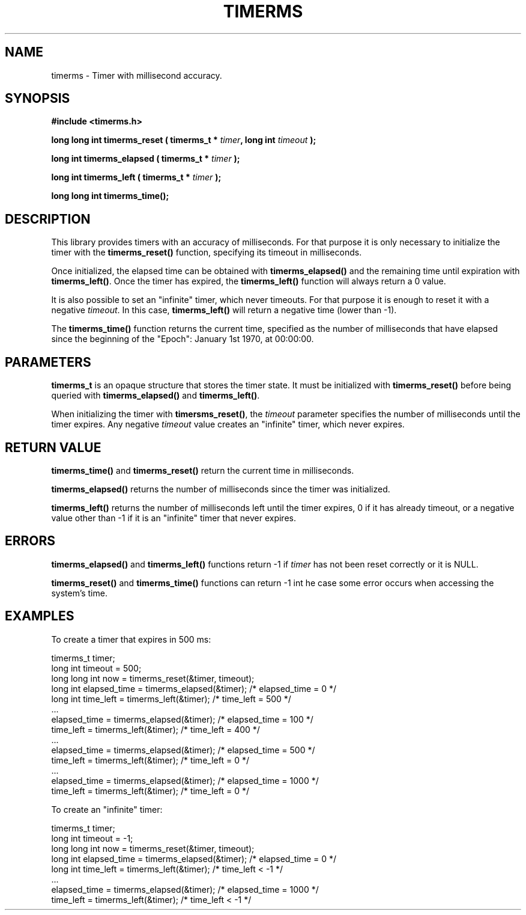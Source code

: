 .\" Copyright (C) 2010 Manuel Urueña <muruenya@it.uc3m.es>
.\" It may be distributed under the GNU Public License, version 3, or
.\" any higher version. See section COPYING of the GNU Public license
.\" for conditions under which this file may be redistributed.
.TH "TIMERMS" "3" "2010-09-01" "Universidad Carlos III de Madrid" "Linux Programmer's Manual"
.PP
.SH "NAME"
timerms \- Timer with millisecond accuracy.
.PP
.SH "SYNOPSIS"
.nf
.B #include <timerms.h>
.sp
.BI "long long int timerms_reset ( timerms_t * " timer ", long int " timeout " );"
.sp
.BI "long int timerms_elapsed ( timerms_t * " timer " );"
.sp
.BI "long int timerms_left ( timerms_t * " timer " );"
.sp
.BI "long long int timerms_time();"
.fi
.SH "DESCRIPTION"
.PP
This library provides timers with an accuracy of milliseconds. For that
purpose it is only necessary to initialize the timer with the
\fBtimerms_reset()\fP function, specifying its timeout in milliseconds.
.PP
Once initialized, the elapsed time can be obtained with
\fBtimerms_elapsed()\fP and the remaining time until expiration with
\fBtimerms_left()\fP. Once the timer has expired, the \fBtimerms_left()\fP
function will always return a 0 value.
.PP
It is also possible to set an "infinite" timer, which never timeouts. For that
purpose it is enough to reset it with a negative \fItimeout\fP. In this case,
\fBtimerms_left()\fP will return a negative time (lower than -1).
.PP
The \fBtimerms_time()\fP function returns the current time, specified as the
number of milliseconds that have elapsed since the beginning of the "Epoch":
January 1st 1970, at 00:00:00.
.PP
.SH "PARAMETERS"
.PP
\fBtimerms_t\fP is an opaque structure that stores the timer state. It must be
initialized with \fBtimerms_reset()\fP before being queried with
\fBtimerms_elapsed()\fP and \fBtimerms_left()\fP. 
.PP
When initializing the timer with \fBtimersms_reset()\fP, the \fItimeout\fP
parameter specifies the number of milliseconds until the timer expires. Any
negative \fItimeout\fP value creates an "infinite" timer, which never
expires.
.PP
.SH "RETURN VALUE"
.PP
\fBtimerms_time()\fP and \fBtimerms_reset()\fP return the current time in
milliseconds.
.PP
\fBtimerms_elapsed()\fP returns the number of milliseconds since the timer was
initialized.
.PP
\fBtimerms_left()\fP returns the number of milliseconds left until the timer
expires, 0 if it has already timeout, or a negative value other than -1 if it
is an "infinite" timer that never expires.
.PP
.SH "ERRORS"
.PP
\fBtimerms_elapsed()\fP and \fBtimerms_left()\fP functions return -1 if
\fItimer\fP has not been reset correctly or it is NULL. 
.PP
\fBtimerms_reset()\fP and \fBtimerms_time()\fP functions can return -1 int he
case some error occurs when accessing the system's time.
.PP
.SH "EXAMPLES"
.PP
To create a timer that expires in 500 ms:
.nf

    timerms_t timer;
    long int timeout = 500;
    long long int now = timerms_reset(&timer, timeout);
    long int elapsed_time = timerms_elapsed(&timer); /* elapsed_time = 0 */
    long int time_left = timerms_left(&timer);       /* time_left = 500 */
    ...
    elapsed_time = timerms_elapsed(&timer);          /* elapsed_time = 100 */
    time_left = timerms_left(&timer);                /* time_left = 400 */
    ...
    elapsed_time = timerms_elapsed(&timer);          /* elapsed_time = 500 */
    time_left = timerms_left(&timer);                /* time_left = 0 */
    ...
    elapsed_time = timerms_elapsed(&timer);          /* elapsed_time = 1000 */
    time_left = timerms_left(&timer);                /* time_left = 0 */

.fi
To create an "infinite" timer:
.nf

    timerms_t timer;
    long int timeout = -1;
    long long int now = timerms_reset(&timer, timeout);
    long int elapsed_time = timerms_elapsed(&timer); /* elapsed_time = 0 */
    long int time_left = timerms_left(&timer);       /* time_left < -1 */
    ...
    elapsed_time = timerms_elapsed(&timer);          /* elapsed_time = 1000 */
    time_left = timerms_left(&timer);                /* time_left < -1 */

.fi
.PP
